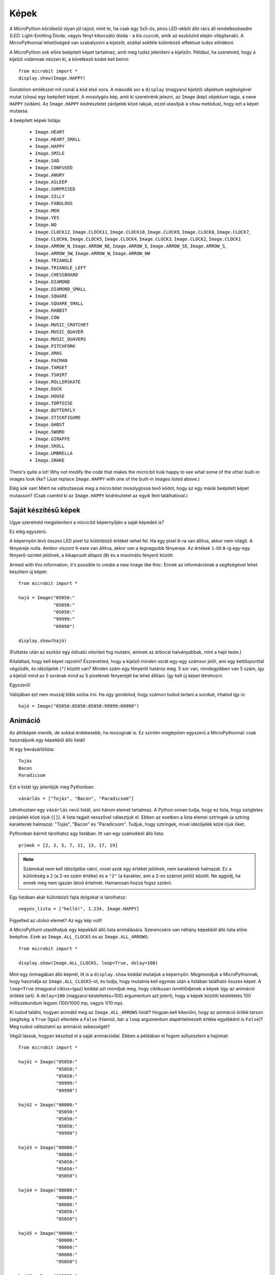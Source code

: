 Képek
------

A MicroPython körülbelül olyan jól rajzol, mint te, ha csak egy 5x5-ös, piros LED-ekből álló rács áll rendelkezésedre (LED: Light-Emitting Diode, vagyis fényt kibocsátó dióda - a kis cuccok, amik az eszközöd elején világítanak). A MicroPythonnal lehetőséged van szabályozni a kijelzőt, ezáltal sokféle különböző effektust tudsz előidézni.

A MicroPython sok előre beépített képet tartalmaz, amit meg tudsz jeleníteni a kijelzőn. Például, ha szeretnéd, hogy a kijelző vidámnak nézzen ki, a következő kódot kell beírni::

    from microbit import *
    display.show(Image.HAPPY)

Gondolom emlékszel mit csinál a kód első sora. A második sor a ``display`` (magyarul *kijelző*) objektum segítségével mutat (``show``) egy beépített képet. A mosolygós kép, amit ki szeretnénk jelezni, az ``Image`` (kép) objektum tagja, a neve ``HAPPY`` (vidám). Az ``Image.HAPPY`` kódrészletet zárójelek közé rakjuk, ezzel utasítjuk a ``show`` metódust, hogy ezt a képet mutassa.

.. image:: happy.png

A beépített képek listája:

    * ``Image.HEART``
    * ``Image.HEART_SMALL``
    * ``Image.HAPPY``
    * ``Image.SMILE``
    * ``Image.SAD``
    * ``Image.CONFUSED``
    * ``Image.ANGRY``
    * ``Image.ASLEEP``
    * ``Image.SURPRISED``
    * ``Image.SILLY``
    * ``Image.FABULOUS``
    * ``Image.MEH``
    * ``Image.YES``
    * ``Image.NO``
    * ``Image.CLOCK12``, ``Image.CLOCK11``, ``Image.CLOCK10``, ``Image.CLOCK9``,
      ``Image.CLOCK8``, ``Image.CLOCK7``, ``Image.CLOCK6``, ``Image.CLOCK5``,
      ``Image.CLOCK4``, ``Image.CLOCK3``, ``Image.CLOCK2``, ``Image.CLOCK1``
    * ``Image.ARROW_N``, ``Image.ARROW_NE``, ``Image.ARROW_E``,
      ``Image.ARROW_SE``, ``Image.ARROW_S``, ``Image.ARROW_SW``,
      ``Image.ARROW_W``, ``Image.ARROW_NW``
    * ``Image.TRIANGLE``
    * ``Image.TRIANGLE_LEFT``
    * ``Image.CHESSBOARD``
    * ``Image.DIAMOND``
    * ``Image.DIAMOND_SMALL``
    * ``Image.SQUARE``
    * ``Image.SQUARE_SMALL``
    * ``Image.RABBIT``
    * ``Image.COW``
    * ``Image.MUSIC_CROTCHET``
    * ``Image.MUSIC_QUAVER``
    * ``Image.MUSIC_QUAVERS``
    * ``Image.PITCHFORK``
    * ``Image.XMAS``
    * ``Image.PACMAN``
    * ``Image.TARGET``
    * ``Image.TSHIRT``
    * ``Image.ROLLERSKATE``
    * ``Image.DUCK``
    * ``Image.HOUSE``
    * ``Image.TORTOISE``
    * ``Image.BUTTERFLY``
    * ``Image.STICKFIGURE``
    * ``Image.GHOST``
    * ``Image.SWORD``
    * ``Image.GIRAFFE``
    * ``Image.SKULL``
    * ``Image.UMBRELLA``
    * ``Image.SNAKE``

There's quite a lot! Why not modify the code that makes the micro:bit look
happy to see what some of the other built-in images look like? (Just replace
``Image.HAPPY`` with one of the built-in images listed above.)

Elég sok van! Miért ne változtassuk meg a micro:bitet mosolygóssá tevő kódot, hogy az egy másik beépített képet mutasson? (Csak cseréld ki az ``Image.HAPPY`` kódrészletet az egyik fent találhatóval.)

Saját készítésű képek
++++++++++

Ugye szeretnéd megjeleníteni a micro:bit képernyőjén a saját képedeit is?

Ez elég egyszerű.

A képernyőn lévő összes LED pixel tíz különböző értéket vehet fel. Ha egy pixel ``0``-ra van állítva, akkor nem világít. A fényereje nulla. Amikor viszont ``9``-esre van állítva, akkor van a legnagyobb fényereje. Az értékek ``1``-től ``8``-ig egy-egy fényerő-szintet jelölnek, a kikapcsolt állapot (``0``) és a maximális fényerő között.

Armed with this information, it's possible to create a new image like this::
Ennek az információnak a segítségével lehet készíteni új képet::

    from microbit import *

    hajó = Image("05050:"
                 "05050:"
                 "05050:"
                 "99999:"
                 "09990")

    display.show(hajó)

(Futtatás után az eszköz egy ódivatú vitorlást fog mutatni, aminek az árbocai halványabbak, mint a hajó teste.)

Kitaláltad, hogy kell képet rajzolni? Észrevetted, hogy a kijelző minden sorát egy-egy számsor jelöl, ami egy kettősponttal végződik, és idézőjelek (``"``) között van? Minden szám egy fényerőt határoz meg. 5 sor van, mindegyikben van 5 szám, így a kijelző mind az 5 sorának mind az 5 pixelének fényerejét be lehet állítani. Így kell új képet létrehozni.

Egyszerű!

Valójában ezt nem muszáj több sorba írni. Ha úgy gondolod, hogy számon tudod tartani a sorokat, írhatod így is::

    hajó = Image("05050:05050:05050:99999:09990")

Animáció
+++++++++

Az állóképek menők, de sokkal érdekesebb, ha mozognak is. Ez szintén meglepően egyszerű a MicroPythonnal: csak használjunk egy képekből álló listát!

Itt egy bevásárlólista::

    Tojás
    Bacon
    Paradicsom

Ezt a listát így jelenítjük meg Pythonban::

    vásárlás = ["Tojás", "Bacon", "Paradicsom"]

Létrehoztam egy ``vásárlás`` nevű listát, ami három elemet tartalmaz. A Python onnan tudja, hogy ez lista, hogy szögletes zárójelek közé írjuk (``[]``). A lista tagjait vesszővel választjuk el. Ebben az esetben a lista elemei sztringek (a sztring karakterek halmaza): "Tojás", "Bacon" és "Paradicsom". Tudjuk, hogy sztringek, mivel idézőjelek közé írjuk őket.

Pythonban bármit tárolhatsz egy listában. Itt van egy számokból álló lista::

    prímek = [2, 3, 5, 7, 11, 13, 17, 19]


.. note::
    
    Számokat nem kell idézőjelbe rakni, mivel azok egy értéket jelölnek, nem karakterek halmazát. Ez a különbség a ``2`` (a 2-es szám értéke) és a ``"2"`` (a karakter, ami a 2-es számot jelöli) között. Ne aggódj, ha ennek még nem igazán látod értelmét. Hamarosan hozzá fogsz szokni.
    
Egy listában akár különböző fajta dolgokat is tárolhatsz::

    vegyes_lista = ["helló!", 1.234, Image.HAPPY]

Figyelted az utolsó elemet? Az egy kép volt!

A MicroPythont utasíthatjuk egy képekből álló lista animálására. Szerencsére van néhány képekből álló lista előre beépítve. Ezek az ``Image.ALL_CLOCKS`` és az ``Image.ALL_ARROWS``::

    from microbit import *

    display.show(Image.ALL_CLOCKS, loop=True, delay=100)

Mint egy önmagában álló képnél, itt is a ``display.show`` kóddal mutatjuk a képernyőn. Megmondjuk a MicroPythonnak, hogy használja az ``Image.ALL_CLOCKS``-ot, és tudja, hogy mutatnia kell egymás után a listában található összes képet. A ``loop=True`` (magyarul ciklus=Igaz) kóddal azt mondjuk meg, hogy ciklikusan ismétlődjenek a képek (így az animáció örökké tart). A ``delay=100`` (magyarul késleltetés=100) argumentum azt jelenti, hogy a képek közötti késleltetés 100 milliszekundum legyen (100/1000 mp, vagyis 1/10 mp).

Ki tudod találni, hogyan animáld meg az ``Image.ALL_ARROWS`` listát? Hogyan kell kikerülni, hogy az animáció öröké tarson (segítség: a ``True`` (Igaz) ellentéte a ``False`` (Hamis), bár a ``loop`` argumentum alapértelmezett értéke egyébként is ``False``)? Meg tudod változtatni az animáció sebességét?

Végül lássuk, hogyan készítsd el a saját animációdat. Ebben a példában el fogom süllyeszteni a hajómat::

    from microbit import *

    hajó1 = Image("05050:"
                  "05050:"
                  "05050:"
                  "99999:"
                  "09990")

    hajó2 = Image("00000:"
                  "05050:"
                  "05050:"
                  "05050:"
                  "99999")

    hajó3 = Image("00000:"
                  "00000:"
                  "05050:"
                  "05050:"
                  "05050")

    hajó4 = Image("00000:"
                  "00000:"
                  "00000:"
                  "05050:"
                  "05050")

    hajó5 = Image("00000:"
                  "00000:"
                  "00000:"
                  "00000:"
                  "05050")

    hajó6 = Image("00000:"
                  "00000:"
                  "00000:"
                  "00000:"
                  "00000")

    összes_hajó = [hajó1, hajó2, hajó3, hajó4, hajó5, hajó6]
    display.show(összes_hajó, delay=200)

Így működik a kód:

* Készítek hat hajós képet a fent leírt módszerrel.
* Utána belerakom őket egy ``összes_hajó`` nevű listába.
* Végül a ``display.show`` kóddal animációt készítek a lista képeiből. A késleltetés 0,2 másodperc.
* Mivel nem állítottam be a ciklikus ismétlődést (``loop=True``), ezért a hajóm csak egyszer fog elsüllyedni (ezáltal az animációm tudományosan is helytálló lesz). :-)

Te milyen animációt készítenél? Tudsz csinálni különleges effektusokat? Hogyan oldanád meg, hogy egy kép elhalványodjon, majd újra előtűnjön?
